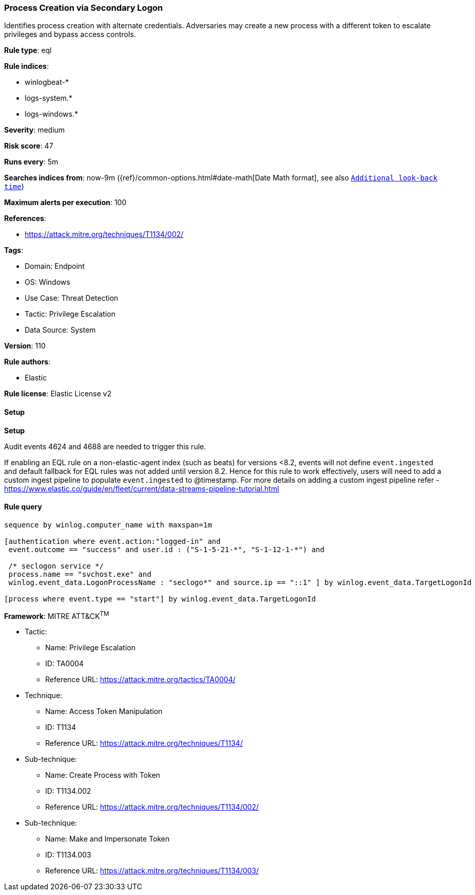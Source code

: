 [[process-creation-via-secondary-logon]]
=== Process Creation via Secondary Logon

Identifies process creation with alternate credentials. Adversaries may create a new process with a different token to escalate privileges and bypass access controls.

*Rule type*: eql

*Rule indices*: 

* winlogbeat-*
* logs-system.*
* logs-windows.*

*Severity*: medium

*Risk score*: 47

*Runs every*: 5m

*Searches indices from*: now-9m ({ref}/common-options.html#date-math[Date Math format], see also <<rule-schedule, `Additional look-back time`>>)

*Maximum alerts per execution*: 100

*References*: 

* https://attack.mitre.org/techniques/T1134/002/

*Tags*: 

* Domain: Endpoint
* OS: Windows
* Use Case: Threat Detection
* Tactic: Privilege Escalation
* Data Source: System

*Version*: 110

*Rule authors*: 

* Elastic

*Rule license*: Elastic License v2


==== Setup



*Setup*


Audit events 4624 and 4688 are needed to trigger this rule.

If enabling an EQL rule on a non-elastic-agent index (such as beats) for versions <8.2,
events will not define `event.ingested` and default fallback for EQL rules was not added until version 8.2.
Hence for this rule to work effectively, users will need to add a custom ingest pipeline to populate
`event.ingested` to @timestamp.
For more details on adding a custom ingest pipeline refer - https://www.elastic.co/guide/en/fleet/current/data-streams-pipeline-tutorial.html


==== Rule query


[source, js]
----------------------------------
sequence by winlog.computer_name with maxspan=1m

[authentication where event.action:"logged-in" and
 event.outcome == "success" and user.id : ("S-1-5-21-*", "S-1-12-1-*") and

 /* seclogon service */
 process.name == "svchost.exe" and
 winlog.event_data.LogonProcessName : "seclogo*" and source.ip == "::1" ] by winlog.event_data.TargetLogonId

[process where event.type == "start"] by winlog.event_data.TargetLogonId

----------------------------------

*Framework*: MITRE ATT&CK^TM^

* Tactic:
** Name: Privilege Escalation
** ID: TA0004
** Reference URL: https://attack.mitre.org/tactics/TA0004/
* Technique:
** Name: Access Token Manipulation
** ID: T1134
** Reference URL: https://attack.mitre.org/techniques/T1134/
* Sub-technique:
** Name: Create Process with Token
** ID: T1134.002
** Reference URL: https://attack.mitre.org/techniques/T1134/002/
* Sub-technique:
** Name: Make and Impersonate Token
** ID: T1134.003
** Reference URL: https://attack.mitre.org/techniques/T1134/003/
